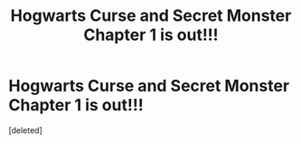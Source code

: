 #+TITLE: Hogwarts Curse and Secret Monster Chapter 1 is out!!!

* Hogwarts Curse and Secret Monster Chapter 1 is out!!!
:PROPERTIES:
:Score: 1
:DateUnix: 1618733684.0
:DateShort: 2021-Apr-18
:FlairText: Self-Promotion
:END:
[deleted]


